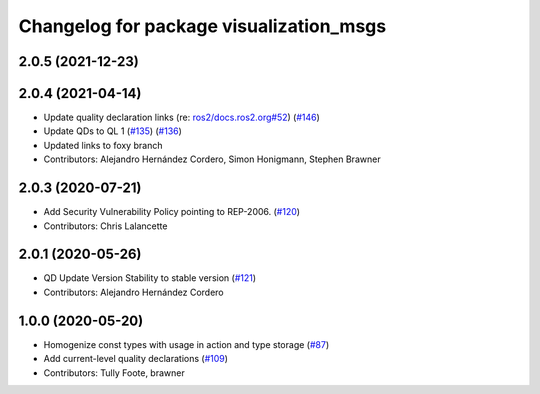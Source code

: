 ^^^^^^^^^^^^^^^^^^^^^^^^^^^^^^^^^^^^^^^^
Changelog for package visualization_msgs
^^^^^^^^^^^^^^^^^^^^^^^^^^^^^^^^^^^^^^^^

2.0.5 (2021-12-23)
------------------

2.0.4 (2021-04-14)
------------------
* Update quality declaration links (re: `ros2/docs.ros2.org#52 <https://github.com/ros2/docs.ros2.org/issues/52>`_) (`#146 <https://github.com/ros2/common_interfaces/issues/146>`_)
* Update QDs to QL 1 (`#135 <https://github.com/ros2/common_interfaces/issues/135>`_) (`#136 <https://github.com/ros2/common_interfaces/issues/136>`_)
* Updated links to foxy branch
* Contributors: Alejandro Hernández Cordero, Simon Honigmann, Stephen Brawner

2.0.3 (2020-07-21)
------------------
* Add Security Vulnerability Policy pointing to REP-2006. (`#120 <https://github.com/ros2/common_interfaces/issues/120>`_)
* Contributors: Chris Lalancette

2.0.1 (2020-05-26)
------------------
* QD Update Version Stability to stable version (`#121 <https://github.com/ros2/common_interfaces/issues/121>`_)
* Contributors: Alejandro Hernández Cordero

1.0.0 (2020-05-20)
------------------
* Homogenize const types with usage in action and type storage (`#87 <https://github.com/ros2/common_interfaces/issues/87>`_)
* Add current-level quality declarations (`#109 <https://github.com/ros2/common_interfaces/issues/109>`_)
* Contributors: Tully Foote, brawner
